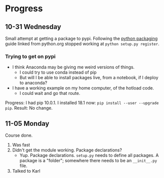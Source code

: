 * Progress
** 10-31 Wednesday
Small attempt at getting a package to pypi. Following the [[https://python-packaging.readthedocs.io/en/latest/minimal.html][python packaging]] guide
linked from python.org stopped working at ~python setup.py register~.
*** Trying to get on pypi
- I think Anaconda may be giving me weird versions of things.
  - I could try to use conda instead of pip
  - But will I be able to install packages live, from a notebook, if I deploy to
    anaconda?
- I have a working example on my home computer, of the hotload code.
  - I could wait and go that route.

Progress: I had pip 10.0.1. I installed 18.1 now: ~pip install --user --upgrade
pip~. Result: No change.
** 11-05 Monday
Course done.

1. Was fast
2. Didn't get the module working. Package declarations?
   - Yup. Package declarations. =setup.py= needs to define all packages. A
     package is a "folder"; somewhere there needs to be an =__init__.py= file.
3. Talked to Karl
